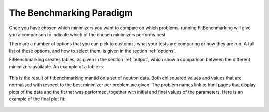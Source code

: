 .. _BenchmarkingParadigm:

*************************
The Benchmarking Paradigm
*************************

      
Once you have chosen which minimizers you want to compare on which problems,
running FitBenchmarking will give you a comparison to indicate which of the
chosen minimizers performs best.

There are a number of options that you can pick to customize what your tests
are comparing or how they are run.  A full list of these options, and how to
select them, is given in the section :ref:`options`.

FitBenchmarking creates tables, as given in the section :ref:`output`,
which show a comparison between the different minimizers available.
An example of a table is:

.. figure:: ../../../images/example_table.png
   :alt: Example Table

This is the result of fitbenchmarking mantid on a set of neutron data.
Both chi squared values and values that are normalised with respect
to the best minimizer per problem are given.
The problem names link to html pages that display plots of the
data and the fit that was performed, together with initial and final
values of the parameters. Here is an example of the final plot fit:

.. figure:: ../../../images/example_plot.png
   :alt: Example Plot
